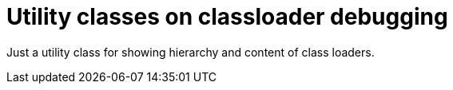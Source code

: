 = Utility classes on classloader debugging

Just a utility class for showing hierarchy and content
of class loaders.
